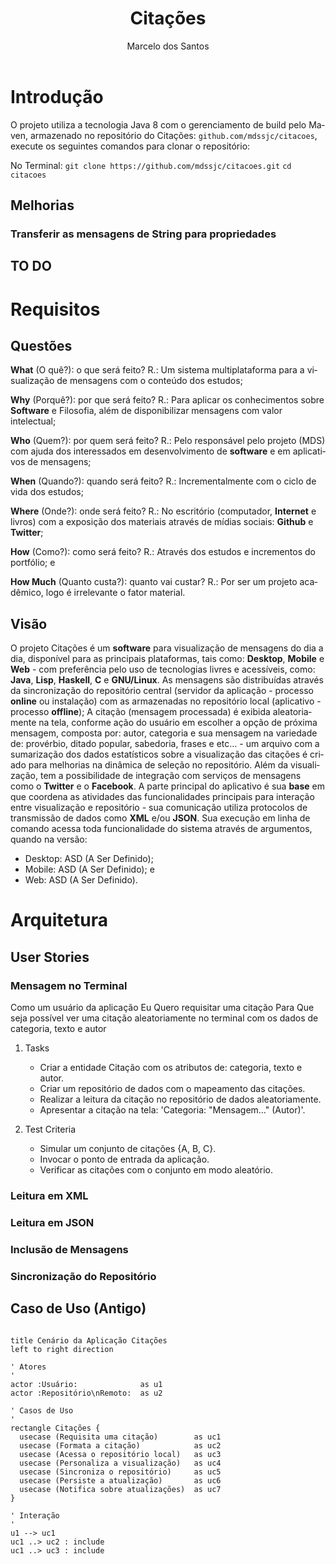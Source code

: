 #+TITLE: Citações
#+AUTHOR: Marcelo dos Santos
#+LANGUAGE: pt-BR
* Introdução
  O projeto utiliza a tecnologia Java 8 com o gerenciamento de build pelo Maven, armazenado no repositório do Citações: ~github.com/mdssjc/citacoes~, execute os seguintes comandos para clonar o repositório:

  No Terminal:
    ~git clone https://github.com/mdssjc/citacoes.git~
    ~cd citacoes~
** Melhorias
*** Transferir as mensagens de String para propriedades
** TO DO
* Requisitos
** Questões
   *What* (O quê?): o que será feito?
   R.: Um sistema multiplataforma para a visualização de mensagens com o conteúdo dos estudos;

   *Why* (Porquê?): por que será feito?
   R.: Para aplicar os conhecimentos sobre *Software* e Filosofia, além de disponibilizar mensagens com valor intelectual;

   *Who* (Quem?): por quem será feito?
   R.: Pelo responsável pelo projeto (MDS) com ajuda dos interessados em desenvolvimento de *software* e em aplicativos de mensagens;

   *When* (Quando?): quando será feito?
   R.: Incrementalmente com o ciclo de vida dos estudos;

   *Where* (Onde?): onde será feito?
   R.: No escritório (computador, *Internet* e livros) com a exposição dos materiais através de mídias sociais: *Github* e *Twitter*;

   *How* (Como?): como será feito?
   R.: Através dos estudos e incrementos do portfólio; e

   *How Much* (Quanto custa?): quanto vai custar?
   R.: Por ser um projeto acadêmico, logo é irrelevante o fator material.
** Visão
   O projeto Citações é um *software* para visualização de mensagens do dia a dia, disponível para as principais plataformas, tais como: *Desktop*, *Mobile* e *Web* - com preferência pelo uso de tecnologias livres e acessíveis, como: *Java*, *Lisp*, *Haskell*, *C* e *GNU/Linux*.
   As mensagens são distribuídas através da sincronização do repositório central (servidor da aplicação - processo *online* ou instalação) com as armazenadas no repositório local (aplicativo - processo *offline*);
   A citação (mensagem processada) é exibida aleatoriamente na tela, conforme ação do usuário em escolher a opção de próxima mensagem, composta por: autor, categoria e sua mensagem na variedade de: provérbio, ditado popular, sabedoria, frases e etc... - um arquivo com a sumarização dos dados estatísticos sobre a visualização das citações é criado para melhorias na dinâmica de seleção no repositório.
   Além da visualização, tem a possibilidade de integração com serviços de mensagens como o *Twitter* e o *Facebook*.
   A parte principal do aplicativo é sua *base* em que coordena as atividades das funcionalidades principais para interação entre visualização e repositório - sua comunicação utiliza protocolos de transmissão de dados como *XML* e/ou *JSON*. Sua execução em linha de comando acessa toda funcionalidade do sistema através de argumentos, quando na versão:
   - Desktop: ASD (A Ser Definido);
   - Mobile: ASD (A Ser Definido); e
   - Web: ASD (A Ser Definido).
* Arquitetura
** User Stories
*** Mensagem no Terminal
    Como um usuário da aplicação
    Eu Quero requisitar uma citação
    Para Que seja possível ver uma citação aleatoriamente no terminal com os dados de categoria, texto e autor
**** Tasks
  - Criar a entidade Citação com os atributos de: categoria, texto e autor.
  - Criar um repositório de dados com o mapeamento das citações.
  - Realizar a leitura da citação no repositório de dados aleatoriamente.
  - Apresentar a citação na tela: 'Categoria: "Mensagem..." (Autor)'.
**** Test Criteria
  - Simular um conjunto de citações {A, B, C}.
  - Invocar o ponto de entrada da aplicação.
  - Verificar as citações com o conjunto em modo aleatório.
*** Leitura em XML
*** Leitura em JSON
*** Inclusão de Mensagens
*** Sincronização do Repositório
** Caso de Uso (Antigo)
#+begin_src plantuml :file images/use-case.png

title Cenário da Aplicação Citações
left to right direction

' Atores
'
actor :Usuário:              as u1
actor :Repositório\nRemoto:  as u2

' Casos de Uso
'
rectangle Citações {
  usecase (Requisita uma citação)        as uc1
  usecase (Formata a citação)            as uc2
  usecase (Acessa o repositório local)   as uc3
  usecase (Personaliza a visualização)   as uc4
  usecase (Sincroniza o repositório)     as uc5
  usecase (Persiste a atualização)       as uc6
  usecase (Notifica sobre atualizações)  as uc7
}

' Interação
'
u1 --> uc1
uc1 ..> uc2 : include
uc1 ..> uc3 : include

#+end_src

#+RESULTS:
[[file:images/use-case.png]]
